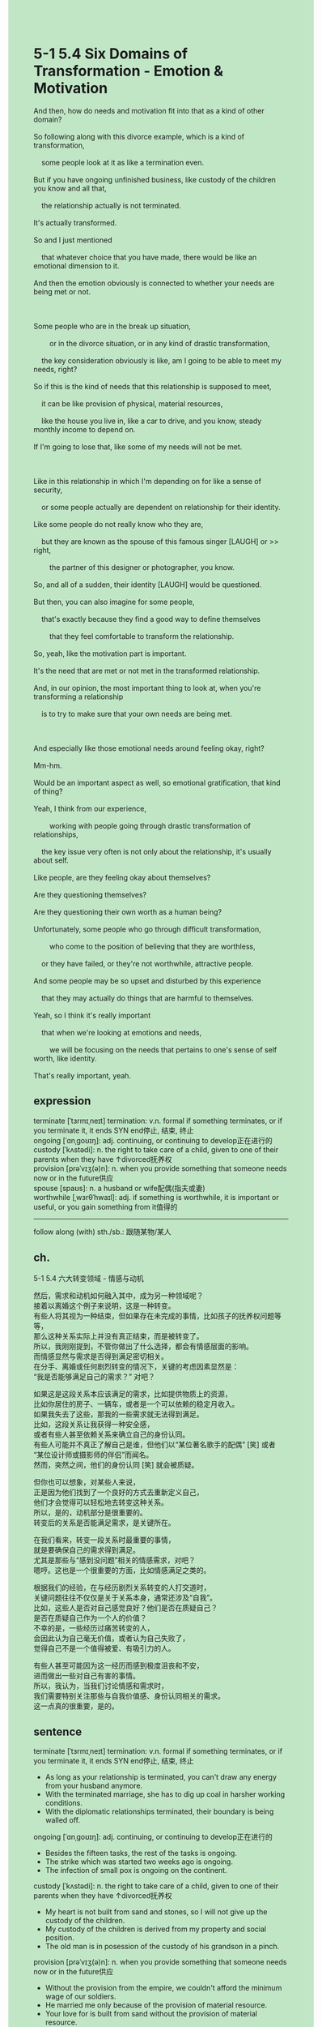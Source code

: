 #+OPTIONS: \n:t toc:nil num:nil html-postamble:nil
#+HTML_HEAD_EXTRA: <style>body {background: rgb(193, 230, 198) !important;}</style>
* 5-1 5.4 Six Domains of Transformation - Emotion & Motivation
#+begin_verse
And then, how do needs and motivation fit into that as a kind of other domain?
So following along with this divorce example, which is a kind of transformation,
	some people look at it as like a termination even.
But if you have ongoing unfinished business, like custody of the children you know and all that,
	the relationship actually is not terminated.
It's actually transformed.
So and I just mentioned
	that whatever choice that you have made, there would be like an emotional dimension to it.
And then the emotion obviously is connected to whether your needs are being met or not.

Some people who are in the break up situation,
		or in the divorce situation, or in any kind of drastic transformation,
	the key consideration obviously is like, am I going to be able to meet my needs, right?
So if this is the kind of needs that this relationship is supposed to meet,
	it can be like provision of physical, material resources,
	like the house you live in, like a car to drive, and you know, steady monthly income to depend on.
If I'm going to lose that, like some of my needs will not be met.

Like in this relationship in which I'm depending on for like a sense of security,
	or some people actually are dependent on relationship for their identity.
Like some people do not really know who they are,
	but they are known as the spouse of this famous singer [LAUGH] or >> right,
		the partner of this designer or photographer, you know.
So, and all of a sudden, their identity [LAUGH] would be questioned.
But then, you can also imagine for some people,
	that's exactly because they find a good way to define themselves
		that they feel comfortable to transform the relationship.
So, yeah, like the motivation part is important.
It's the need that are met or not met in the transformed relationship.
And, in our opinion, the most important thing to look at, when you're transforming a relationship
	is to try to make sure that your own needs are being met.
	
And especially like those emotional needs around feeling okay, right?
Mm-hm.
Would be an important aspect as well, so emotional gratification, that kind of thing?
Yeah, I think from our experience,
		working with people going through drastic transformation of relationships,
	the key issue very often is not only about the relationship, it's usually about self.
Like people, are they feeling okay about themselves?
Are they questioning themselves?
Are they questioning their own worth as a human being?
Unfortunately, some people who go through difficult transformation,
		who come to the position of believing that they are worthless,
	or they have failed, or they're not worthwhile, attractive people.
And some people may be so upset and disturbed by this experience
	that they may actually do things that are harmful to themselves.
Yeah, so I think it's really important
	that when we're looking at emotions and needs,
		we will be focusing on the needs that pertains to one's sense of self worth, like identity.
That's really important, yeah.
#+end_verse
** expression
terminate [ˈtɜrmɪˌneɪt] termination: v.n. formal if something terminates, or if you terminate it, it ends SYN end停止, 结束, 终止
ongoing [ˈɑnˌɡoʊɪŋ]: adj. continuing, or continuing to develop正在进行的
custody [ˈkʌstədi]: n. the right to take care of a child, given to one of their parents when they have ↑divorced抚养权
provision [prəˈvɪʒ(ə)n]: n. when you provide something that someone needs now or in the future供应
spouse [spaʊs]: n. a husband or wife配偶(指夫或妻)
worthwhile [ˌwɜrθˈhwaɪl]: adj. if something is worthwhile, it is important or useful, or you gain something from it值得的
--------------------
follow along (with) sth./sb.: 跟随某物/某人
** ch.
5-1 5.4 六大转变领域 - 情感与动机

然后，需求和动机如何融入其中，成为另一种领域呢？
接着以离婚这个例子来说明，这是一种转变。
有些人将其视为一种结束，但如果存在未完成的事情，比如孩子的抚养权问题等等，
那么这种关系实际上并没有真正结束，而是被转变了。
所以，我刚刚提到，不管你做出了什么选择，都会有情感层面的影响。
而情感显然与需求是否得到满足密切相关。
在分手、离婚或任何剧烈转变的情况下，关键的考虑因素显然是：
“我是否能够满足自己的需求？” 对吧？

如果这是这段关系本应该满足的需求，比如提供物质上的资源，
比如你居住的房子、一辆车，或者是一个可以依赖的稳定月收入。
如果我失去了这些，那我的一些需求就无法得到满足。
比如，这段关系让我获得一种安全感，
或者有些人甚至依赖关系来确立自己的身份认同。
有些人可能并不真正了解自己是谁，但他们以“某位著名歌手的配偶” [笑] 或者
“某位设计师或摄影师的伴侣”而闻名。
然而，突然之间，他们的身份认同 [笑] 就会被质疑。

但你也可以想象，对某些人来说，
正是因为他们找到了一个良好的方式去重新定义自己，
他们才会觉得可以轻松地去转变这种关系。
所以，是的，动机部分是很重要的。
转变后的关系是否能满足需求，是关键所在。

在我们看来，转变一段关系时最重要的事情，
就是要确保自己的需求得到满足。
尤其是那些与“感到没问题”相关的情感需求，对吧？
嗯哼。这也是一个很重要的方面，比如情感满足之类的。

根据我们的经验，在与经历剧烈关系转变的人打交道时，
关键问题往往不仅仅是关于关系本身，通常还涉及“自我”。
比如，这些人是否对自己感觉良好？他们是否在质疑自己？
是否在质疑自己作为一个人的价值？
不幸的是，一些经历过痛苦转变的人，
会因此认为自己毫无价值，或者认为自己失败了，
觉得自己不是一个值得被爱、有吸引力的人。

有些人甚至可能因为这一经历而感到极度沮丧和不安，
进而做出一些对自己有害的事情。
所以，我认为，当我们讨论情感和需求时，
我们需要特别关注那些与自我价值感、身份认同相关的需求。
这一点真的很重要，是的。
** sentence
terminate [ˈtɜrmɪˌneɪt] termination: v.n. formal if something terminates, or if you terminate it, it ends SYN end停止, 结束, 终止
- As long as your relationship is terminated, you can't draw any energy from your husband anymore.
- With the terminated marriage, she has to dig up coal in harsher working conditions.
- With the diplomatic relationships terminated, their boundary is being walled off.
ongoing [ˈɑnˌɡoʊɪŋ]: adj. continuing, or continuing to develop正在进行的
- Besides the fifteen tasks, the rest of the tasks is ongoing.
- The strike which was started two weeks ago is ongoing.
- The infection of small pox is ongoing on the continent.
custody [ˈkʌstədi]: n. the right to take care of a child, given to one of their parents when they have ↑divorced抚养权
- My heart is not built from sand and stones, so I will not give up the custody of the children.
- My custody of the children is derived from my property and social position.
- The old man is in posession of the custody of his grandson in a pinch.
provision [prəˈvɪʒ(ə)n]: n. when you provide something that someone needs now or in the future供应
- Without the provision from the empire, we couldn't afford the minimum wage of our soldiers.
- He married me only because of the provision of material resource.
- Your love for is built from sand without the provision of material resource.
spouse [spaʊs]: n. a husband or wife配偶(指夫或妻)
- The fascinating lady is said to be the spouse of a famous singer.
- The spouse of the official is in the face of her husband's downfall.
- The corruption of his spouse during the election brought about his downfall.
worthwhile [ˌwɜrθˈhwaɪl]: adj. if something is worthwhile, it is important or useful, or you gain something from it值得的
- In his youth, he is often transferred between his father's house and his mother's house, which makes him think marriage is not worthwhile.
- Whether the marriage is worthwhile or not depends on whether both of you meet your needs.
- The snack is worthwhile that makes my cat happier than usual.
--------------------
follow along sth./sb.: 跟随某物/某人
- Following along my husband for so long, I am a little tired of him.
- You shouldn't have followed along the tiny fraction of the party.
- Following along my cat out there, I found he has made several girlfriends.
** sentence2
terminate [ˈtɜrmɪˌneɪt] termination: v.n. formal if something terminates, or if you terminate it, it ends SYN end停止, 结束, 终止
- As long as your relationship is terminated, you can't draw any energy from your husband anymore.
- With the terminated marriage, she has to dig up coal in harsher working conditions.
- With the diplomatic relationships terminated, their boundary is being walled off.
ongoing [ˈɑnˌɡoʊɪŋ]: adj. continuing, or continuing to develop正在进行的
- Besides the fifteen tasks, the rest of the tasks are ongoing.
- The strike which was started two weeks ago is ongoing.
- The infection of smallpox is ongoing on the continent.
custody [ˈkʌstədi]: n. the right to take care of a child, given to one of their parents when they have ↑divorced抚养权
- My heart is not built from sand and stones, so I will not give up the custody of the children.
- My custody of the children is derived from my property and social position.
- The old man is in possession of the custody of his grandson in a pinch.
provision [prəˈvɪʒ(ə)n]: n. when you provide something that someone needs now or in the future供应
- Without the provision from the empire, we couldn't afford the minimum wage of our soldiers.
- He married me only because of the provision of material resources.
- Your love for is built from nothing without the provision of material resources.
spouse [spaʊs]: n. a husband or wife配偶(指夫或妻)
- The fascinating lady is said to be the spouse of a famous singer.
- The spouse of the official is aggressive in the face of her husband's downfall.
- The corruption of his spouse during the election brought about his downfall.
worthwhile [ˌwɜrθˈhwaɪl]: adj. if something is worthwhile, it is important or useful, or you gain something from it值得的
- In his youth, he is often transferred between his father's house and his mother's house, which makes him think marriage is not worthwhile.
- Whether the marriage is worthwhile or not depends on whether both of you meet your needs.
- The snack is worthwhile, that makes my cat happier than usual.
--------------------
follow along with sth./sb.: 跟随某物/某人
- Following along with my husband for so long, I am a little tired of him.
- You shouldn't have followed along with the tiny fraction of the party.
- Following along with my cat out there, I found he has made several girlfriends.

